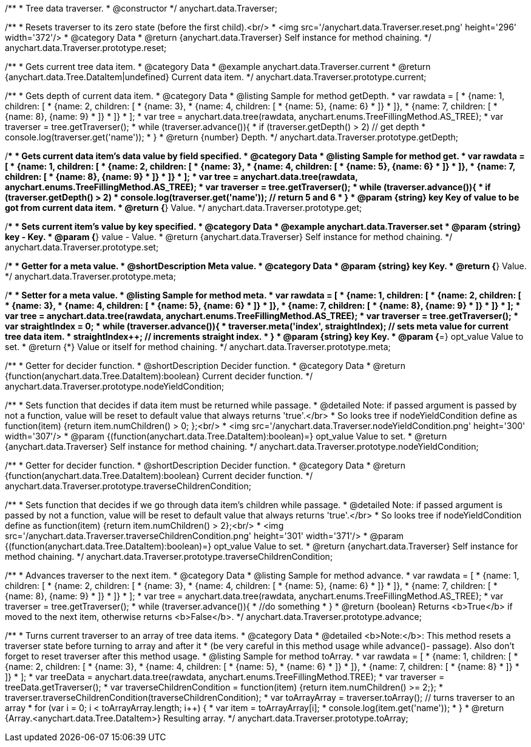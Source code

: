 /**
 * Tree data traverser.
 * @constructor
 */
anychart.data.Traverser;


//----------------------------------------------------------------------------------------------------------------------
//
//  anychart.data.Traverser.prototype.reset;
//
//----------------------------------------------------------------------------------------------------------------------

/**
 * Resets traverser to its zero state (before the first child).<br/>
 * <img src='/anychart.data.Traverser.reset.png' height='296' width='372'/>
 * @category Data
 * @return {anychart.data.Traverser} Self instance for method chaining.
 */
anychart.data.Traverser.prototype.reset;


//----------------------------------------------------------------------------------------------------------------------
//
//  anychart.data.Traverser.prototype.current;
//
//----------------------------------------------------------------------------------------------------------------------

/**
 * Gets current tree data item.
 * @category Data
 * @example anychart.data.Traverser.current
 * @return {anychart.data.Tree.DataItem|undefined} Current data item.
 */
anychart.data.Traverser.prototype.current;


//----------------------------------------------------------------------------------------------------------------------
//
//  anychart.data.Traverser.prototype.getDepth;
//
//----------------------------------------------------------------------------------------------------------------------

/**
 * Gets depth of current data item.
 * @category Data
 * @listing Sample for method getDepth.
 * var rawdata = [
 *  {name: 1, children: [
 *    {name: 2, children: [
 *      {name: 3},
 *      {name: 4, children: [
 *        {name: 5}, {name: 6}
 *      ]}
 *    ]},
 *    {name: 7, children: [
 *      {name: 8}, {name: 9}
 *    ]}
 *  ]}
 * ];
 * var tree = anychart.data.tree(rawdata, anychart.enums.TreeFillingMethod.AS_TREE);
 * var traverser = tree.getTraverser();
 * while (traverser.advance()){
 *    if (traverser.getDepth() > 2) // get depth
 *      console.log(traverser.get('name'));
 *  }
 * @return {number} Depth.
 */
anychart.data.Traverser.prototype.getDepth;


//----------------------------------------------------------------------------------------------------------------------
//
//  anychart.data.Traverser.prototype.get;
//
//----------------------------------------------------------------------------------------------------------------------

/**
 * Gets current data item's data value by field specified.
 * @category Data
 * @listing Sample for method get.
 * var rawdata = [
 *  {name: 1, children: [
 *    {name: 2, children: [
 *      {name: 3},
 *      {name: 4, children: [
 *        {name: 5}, {name: 6}
 *      ]}
 *    ]},
 *    {name: 7, children: [
 *      {name: 8}, {name: 9}
 *    ]}
 *  ]}
 * ];
 * var tree = anychart.data.tree(rawdata, anychart.enums.TreeFillingMethod.AS_TREE);
 * var traverser = tree.getTraverser();
 * while (traverser.advance()){
 *    if (traverser.getDepth() > 2)
 *      console.log(traverser.get('name')); // return 5 and 6
 *  }
 * @param {string} key Key of value to be got from current data item.
 * @return {*} Value.
 */
anychart.data.Traverser.prototype.get;


//----------------------------------------------------------------------------------------------------------------------
//
//  anychart.data.Traverser.prototype.set
//
//----------------------------------------------------------------------------------------------------------------------

/**
 * Sets current item's value by key specified.
 * @category Data
 * @example anychart.data.Traverser.set
 * @param {string} key - Key.
 * @param {*} value - Value.
 * @return {anychart.data.Traverser} Self instance for method chaining.
 */
anychart.data.Traverser.prototype.set;


//----------------------------------------------------------------------------------------------------------------------
//
//  anychart.data.Traverser.prototype.meta;
//
//----------------------------------------------------------------------------------------------------------------------
/**
 * Getter for a meta value.
 * @shortDescription Meta value.
 * @category Data
 * @param {string} key Key.
 * @return {*} Value.
 */
anychart.data.Traverser.prototype.meta;

/**
 * Setter for a meta value.
 * @listing Sample for method meta.
 * var rawdata = [
 *  {name: 1, children: [
 *    {name: 2, children: [
 *      {name: 3},
 *      {name: 4, children: [
 *        {name: 5}, {name: 6}
 *      ]}
 *    ]},
 *    {name: 7, children: [
 *      {name: 8}, {name: 9}
 *    ]}
 *  ]}
 * ];
 * var tree = anychart.data.tree(rawdata, anychart.enums.TreeFillingMethod.AS_TREE);
 * var traverser = tree.getTraverser();
 * var straightIndex = 0;
 * while (traverser.advance()){
 *    traverser.meta('index', straightIndex); // sets meta value for current tree data item.
 *    straightIndex++; // increments straight index.
 *  }
 * @param {string} key Key.
 * @param {*=} opt_value Value to set.
 * @return {*} Value or itself for method chaining.
 */
anychart.data.Traverser.prototype.meta;


//----------------------------------------------------------------------------------------------------------------------
//
//  anychart.data.Traverser.prototype.nodeYieldCondition;
//
//----------------------------------------------------------------------------------------------------------------------

/**
 * Getter for decider function.
 * @shortDescription Decider function.
 * @category Data
 * @return {function(anychart.data.Tree.DataItem):boolean} Current decider function.
 */
anychart.data.Traverser.prototype.nodeYieldCondition;

/**
 * Sets function that decides if data item must be returned while passage.
 * @detailed Note: if passed argument is passed by not a function, value will be reset to default value that always returns 'true'.</br>
 * So looks tree if nodeYieldCondition define as function(item) {return item.numChildren() > 0; };<br/>
 * <img src='/anychart.data.Traverser.nodeYieldCondition.png' height='300' width='307'/>
 * @param {(function(anychart.data.Tree.DataItem):boolean)=} opt_value Value to set.
 * @return {anychart.data.Traverser} Self instance for method chaining.
 */
anychart.data.Traverser.prototype.nodeYieldCondition;


//----------------------------------------------------------------------------------------------------------------------
//
//  anychart.data.Traverser.prototype.traverseChildrenCondition;
//
//----------------------------------------------------------------------------------------------------------------------
/**
 * Getter for decider function.
 * @shortDescription Decider function.
 * @category Data
 * @return {function(anychart.data.Tree.DataItem):boolean} Current decider function.
 */
anychart.data.Traverser.prototype.traverseChildrenCondition;

/**
 * Sets function that decides if we go through data item's children while passage.
 * @detailed Note: if passed argument is passed by not a function, value will be reset to default value that always returns 'true'.</br>
 * So looks tree if nodeYieldCondition define as function(item) {return item.numChildren() > 2};<br/>
 * <img src='/anychart.data.Traverser.traverseChildrenCondition.png' height='301' width='371'/>
 * @param {(function(anychart.data.Tree.DataItem):boolean)=} opt_value Value to set.
 * @return {anychart.data.Traverser} Self instance for method chaining.
 */
anychart.data.Traverser.prototype.traverseChildrenCondition;


//----------------------------------------------------------------------------------------------------------------------
//
//  anychart.data.Traverser.prototype.advance;
//
//----------------------------------------------------------------------------------------------------------------------

/**
 * Advances traverser to the next item.
 * @category Data
 * @listing Sample for method advance.
 * var rawdata = [
 *  {name: 1, children: [
 *    {name: 2, children: [
 *      {name: 3},
 *      {name: 4, children: [
 *        {name: 5}, {name: 6}
 *      ]}
 *    ]},
 *    {name: 7, children: [
 *      {name: 8}, {name: 9}
 *    ]}
 *  ]}
 * ];
 * var tree = anychart.data.tree(rawdata, anychart.enums.TreeFillingMethod.AS_TREE);
 * var traverser = tree.getTraverser();
 * while (traverser.advance()){
 *    //do something
 *  }
 * @return {boolean} Returns <b>True</b> if moved to the next item, otherwise returns <b>False</b>.
 */
anychart.data.Traverser.prototype.advance;


//----------------------------------------------------------------------------------------------------------------------
//
//  anychart.data.Traverser.prototype.toArray;
//
//----------------------------------------------------------------------------------------------------------------------

/**
 * Turns current traverser to an array of tree data items.
 * @category Data
 * @detailed <b>Note:</b>: This method resets a traverser state before turning to array and after it
 * (be very careful in this method usage while advance()- passage). Also don't forget to reset traverser after this method usage.
 * @listing Sample for method toArray.
 * var rawdata = [
 * {name: 1, children: [
 *     {name: 2, children: [
 *         {name: 3},
 *         {name: 4, children: [
 *             {name: 5},
 *             {name: 6}
 *         ]}
 *     ]},
 *     {name: 7, children: [
 *         {name: 8}
 *     ]}
 * ]}
 * ];
 * var treeData = anychart.data.tree(rawdata, anychart.enums.TreeFillingMethod.TREE);
 * var traverser = treeData.getTraverser();
 * var traverseChildrenCondition = function(item) {return item.numChildren() >= 2;};
 * traverser.traverseChildrenCondition(traverseChildrenCondition);
 * var toArrayArray = traverser.toArray(); // turns traverser to an array
 * for (var i = 0; i < toArrayArray.length; i++) {
 *        var item = toArrayArray[i];
 *        console.log(item.get('name'));
 *  }
 * @return {Array.<anychart.data.Tree.DataItem>} Resulting array.
 */
anychart.data.Traverser.prototype.toArray;

